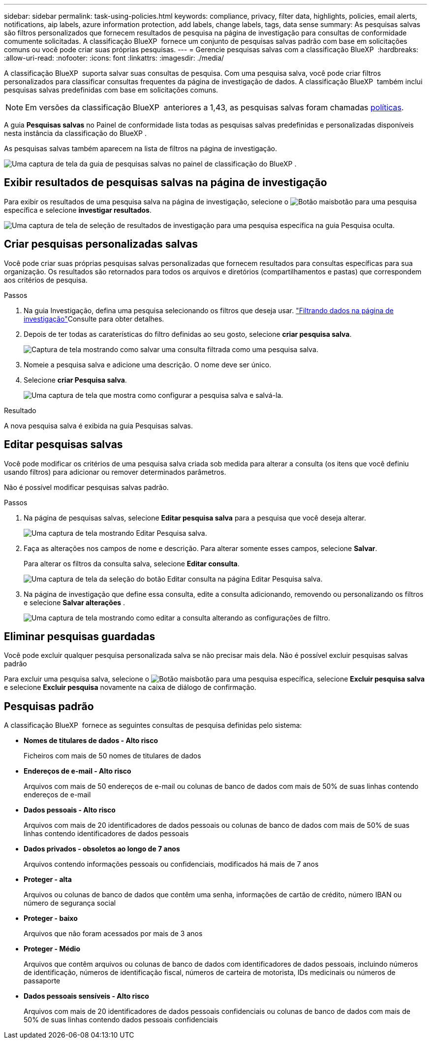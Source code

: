 ---
sidebar: sidebar 
permalink: task-using-policies.html 
keywords: compliance, privacy, filter data, highlights, policies, email alerts, notifications, aip labels, azure information protection, add labels, change labels, tags, data sense 
summary: As pesquisas salvas são filtros personalizados que fornecem resultados de pesquisa na página de investigação para consultas de conformidade comumente solicitadas. A classificação BlueXP  fornece um conjunto de pesquisas salvas padrão com base em solicitações comuns ou você pode criar suas próprias pesquisas. 
---
= Gerencie pesquisas salvas com a classificação BlueXP 
:hardbreaks:
:allow-uri-read: 
:nofooter: 
:icons: font
:linkattrs: 
:imagesdir: ./media/


[role="lead"]
A classificação BlueXP  suporta salvar suas consultas de pesquisa. Com uma pesquisa salva, você pode criar filtros personalizados para classificar consultas frequentes da página de investigação de dados. A classificação BlueXP  também inclui pesquisas salvas predefinidas com base em solicitações comuns.


NOTE: Em versões da classificação BlueXP  anteriores a 1,43, as pesquisas salvas foram chamadas xref:task-using-policies-deprecated.adoc[políticas].

A guia *Pesquisas salvas* no Painel de conformidade lista todas as pesquisas salvas predefinidas e personalizadas disponíveis nesta instância da classificação do BlueXP .

As pesquisas salvas também aparecem na lista de filtros na página de investigação.

image:screenshot_compliance_highlights_tab.png["Uma captura de tela da guia de pesquisas salvas no painel de classificação do BlueXP ."]



== Exibir resultados de pesquisas salvas na página de investigação

Para exibir os resultados de uma pesquisa salva na página de investigação, selecione o image:screenshot_gallery_options.gif["Botão mais"]botão para uma pesquisa específica e selecione *investigar resultados*.

image:screenshot_compliance_highlights_investigate.png["Uma captura de tela de seleção de resultados de investigação para uma pesquisa específica na guia Pesquisa oculta."]



== Criar pesquisas personalizadas salvas

Você pode criar suas próprias pesquisas salvas personalizadas que fornecem resultados para consultas específicas para sua organização. Os resultados são retornados para todos os arquivos e diretórios (compartilhamentos e pastas) que correspondem aos critérios de pesquisa.

.Passos
. Na guia Investigação, defina uma pesquisa selecionando os filtros que deseja usar. link:task-investigate-data.html["Filtrando dados na página de investigação"]Consulte para obter detalhes.
. Depois de ter todas as caraterísticas do filtro definidas ao seu gosto, selecione *criar pesquisa salva*.
+
image:screenshot_compliance_save_as_highlight.png["Captura de tela mostrando como salvar uma consulta filtrada como uma pesquisa salva."]

. Nomeie a pesquisa salva e adicione uma descrição. O nome deve ser único.
. Selecione *criar Pesquisa salva*.
+
image:screenshot_compliance_save_highlight2.png["Uma captura de tela que mostra como configurar a pesquisa salva e salvá-la."]



.Resultado
A nova pesquisa salva é exibida na guia Pesquisas salvas.



== Editar pesquisas salvas

Você pode modificar os critérios de uma pesquisa salva criada sob medida para alterar a consulta (os itens que você definiu usando filtros) para adicionar ou remover determinados parâmetros.

Não é possível modificar pesquisas salvas padrão.

.Passos
. Na página de pesquisas salvas, selecione *Editar pesquisa salva* para a pesquisa que você deseja alterar.
+
image:screenshot_compliance_edit_policy_button.png["Uma captura de tela mostrando Editar Pesquisa salva."]

. Faça as alterações nos campos de nome e descrição. Para alterar somente esses campos, selecione *Salvar*.
+
Para alterar os filtros da consulta salva, selecione *Editar consulta*.

+
image:screenshot_compliance_edit_policy_dialog.png["Uma captura de tela da seleção do botão Editar consulta na página Editar Pesquisa salva."]

. Na página de investigação que define essa consulta, edite a consulta adicionando, removendo ou personalizando os filtros e selecione *Salvar alterações* .
+
image:screenshot_compliance_edit_policy_query.png["Uma captura de tela mostrando como editar a consulta alterando as configurações de filtro."]





== Eliminar pesquisas guardadas

Você pode excluir qualquer pesquisa personalizada salva se não precisar mais dela. Não é possível excluir pesquisas salvas padrão

Para excluir uma pesquisa salva, selecione o image:screenshot_gallery_options.gif["Botão mais"]botão para uma pesquisa específica, selecione *Excluir pesquisa salva* e selecione *Excluir pesquisa* novamente na caixa de diálogo de confirmação.



== Pesquisas padrão

A classificação BlueXP  fornece as seguintes consultas de pesquisa definidas pelo sistema:

* **Nomes de titulares de dados - Alto risco**
+
Ficheiros com mais de 50 nomes de titulares de dados

* **Endereços de e-mail - Alto risco**
+
Arquivos com mais de 50 endereços de e-mail ou colunas de banco de dados com mais de 50% de suas linhas contendo endereços de e-mail

* **Dados pessoais - Alto risco**
+
Arquivos com mais de 20 identificadores de dados pessoais ou colunas de banco de dados com mais de 50% de suas linhas contendo identificadores de dados pessoais

* **Dados privados - obsoletos ao longo de 7 anos**
+
Arquivos contendo informações pessoais ou confidenciais, modificados há mais de 7 anos

* ** Proteger - alta**
+
Arquivos ou colunas de banco de dados que contêm uma senha, informações de cartão de crédito, número IBAN ou número de segurança social

* ** Proteger - baixo**
+
Arquivos que não foram acessados por mais de 3 anos

* **Proteger - Médio**
+
Arquivos que contêm arquivos ou colunas de banco de dados com identificadores de dados pessoais, incluindo números de identificação, números de identificação fiscal, números de carteira de motorista, IDs medicinais ou números de passaporte

* **Dados pessoais sensíveis - Alto risco**
+
Arquivos com mais de 20 identificadores de dados pessoais confidenciais ou colunas de banco de dados com mais de 50% de suas linhas contendo dados pessoais confidenciais



